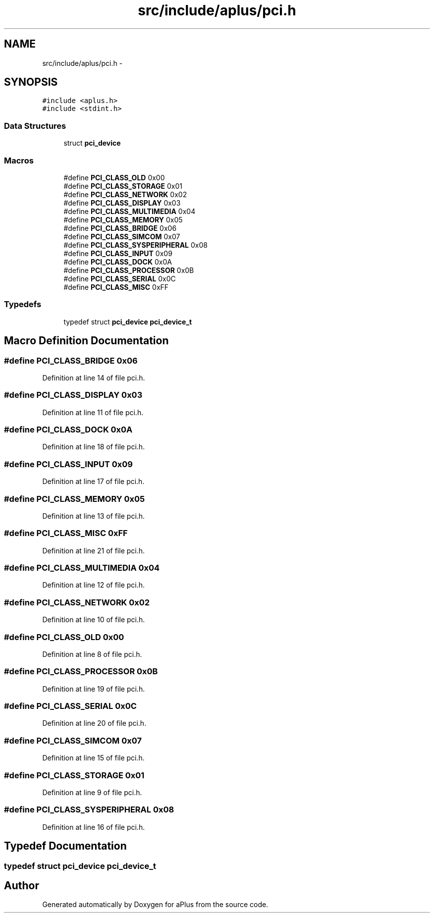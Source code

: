 .TH "src/include/aplus/pci.h" 3 "Sun Nov 9 2014" "Version 0.1" "aPlus" \" -*- nroff -*-
.ad l
.nh
.SH NAME
src/include/aplus/pci.h \- 
.SH SYNOPSIS
.br
.PP
\fC#include <aplus\&.h>\fP
.br
\fC#include <stdint\&.h>\fP
.br

.SS "Data Structures"

.in +1c
.ti -1c
.RI "struct \fBpci_device\fP"
.br
.in -1c
.SS "Macros"

.in +1c
.ti -1c
.RI "#define \fBPCI_CLASS_OLD\fP   0x00"
.br
.ti -1c
.RI "#define \fBPCI_CLASS_STORAGE\fP   0x01"
.br
.ti -1c
.RI "#define \fBPCI_CLASS_NETWORK\fP   0x02"
.br
.ti -1c
.RI "#define \fBPCI_CLASS_DISPLAY\fP   0x03"
.br
.ti -1c
.RI "#define \fBPCI_CLASS_MULTIMEDIA\fP   0x04"
.br
.ti -1c
.RI "#define \fBPCI_CLASS_MEMORY\fP   0x05"
.br
.ti -1c
.RI "#define \fBPCI_CLASS_BRIDGE\fP   0x06"
.br
.ti -1c
.RI "#define \fBPCI_CLASS_SIMCOM\fP   0x07"
.br
.ti -1c
.RI "#define \fBPCI_CLASS_SYSPERIPHERAL\fP   0x08"
.br
.ti -1c
.RI "#define \fBPCI_CLASS_INPUT\fP   0x09"
.br
.ti -1c
.RI "#define \fBPCI_CLASS_DOCK\fP   0x0A"
.br
.ti -1c
.RI "#define \fBPCI_CLASS_PROCESSOR\fP   0x0B"
.br
.ti -1c
.RI "#define \fBPCI_CLASS_SERIAL\fP   0x0C"
.br
.ti -1c
.RI "#define \fBPCI_CLASS_MISC\fP   0xFF"
.br
.in -1c
.SS "Typedefs"

.in +1c
.ti -1c
.RI "typedef struct \fBpci_device\fP \fBpci_device_t\fP"
.br
.in -1c
.SH "Macro Definition Documentation"
.PP 
.SS "#define PCI_CLASS_BRIDGE   0x06"

.PP
Definition at line 14 of file pci\&.h\&.
.SS "#define PCI_CLASS_DISPLAY   0x03"

.PP
Definition at line 11 of file pci\&.h\&.
.SS "#define PCI_CLASS_DOCK   0x0A"

.PP
Definition at line 18 of file pci\&.h\&.
.SS "#define PCI_CLASS_INPUT   0x09"

.PP
Definition at line 17 of file pci\&.h\&.
.SS "#define PCI_CLASS_MEMORY   0x05"

.PP
Definition at line 13 of file pci\&.h\&.
.SS "#define PCI_CLASS_MISC   0xFF"

.PP
Definition at line 21 of file pci\&.h\&.
.SS "#define PCI_CLASS_MULTIMEDIA   0x04"

.PP
Definition at line 12 of file pci\&.h\&.
.SS "#define PCI_CLASS_NETWORK   0x02"

.PP
Definition at line 10 of file pci\&.h\&.
.SS "#define PCI_CLASS_OLD   0x00"

.PP
Definition at line 8 of file pci\&.h\&.
.SS "#define PCI_CLASS_PROCESSOR   0x0B"

.PP
Definition at line 19 of file pci\&.h\&.
.SS "#define PCI_CLASS_SERIAL   0x0C"

.PP
Definition at line 20 of file pci\&.h\&.
.SS "#define PCI_CLASS_SIMCOM   0x07"

.PP
Definition at line 15 of file pci\&.h\&.
.SS "#define PCI_CLASS_STORAGE   0x01"

.PP
Definition at line 9 of file pci\&.h\&.
.SS "#define PCI_CLASS_SYSPERIPHERAL   0x08"

.PP
Definition at line 16 of file pci\&.h\&.
.SH "Typedef Documentation"
.PP 
.SS "typedef struct \fBpci_device\fP  \fBpci_device_t\fP"

.SH "Author"
.PP 
Generated automatically by Doxygen for aPlus from the source code\&.
